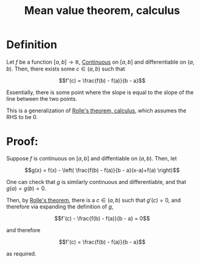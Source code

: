 :PROPERTIES:
:ID:       0D491225-76C7-43FB-BACB-F8AA23BD9C22
:END:
#+title:Mean value theorem, calculus

* Definition

Let $f$ be a function $[a,b] \to \mathbb{R}$, [[id:67C73355-B947-423C-8847-FD4421206BD2][Continuous]] on $[a,b]$ and differentiable on $(a,b)$. Then, there exists some $c \in (a,b)$ such that

\[f'(c) = \frac{f(b) - f(a)}{b - a}\]

Essentially, there is some point where the slope is equal to the slope of the line between the two points.

This is a generalization of [[id:B54D8FE7-72AA-4A53-A930-A34AF9E51024][Rolle's theorem, calculus]], which assumes the RHS to be 0.

* Proof:

Suppose $f$ is continuous on $[a,b]$ and diffentiable on $(a,b)$.
Then, let

\[g(x) = f(x) - \left( \frac{f(b) - f(a)}{b - a}(x-a)+f(a) \right)\]

One can check that $g$ is similarly continuous and differentiable, and that
$g(a) = g(b) = 0$.

Then, by [[id:B54D8FE7-72AA-4A53-A930-A34AF9E51024][Rolle's theorem]], there is a $c \in (a,b)$ such that $g'(c) = 0$,
and therefore via expanding the definition of $g$,

\[f'(c) - \frac{f(b) - f(a)}{b - a} = 0\]

and therefore

\[f'(c) = \frac{f(b) - f(a)}{b - a}\]

as required.
